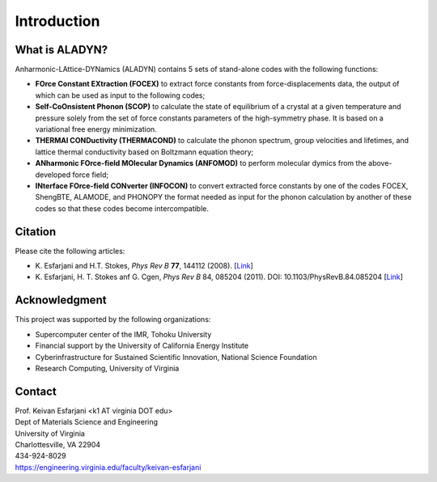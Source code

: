 Introduction
============

What is ALADYN?
---------------

Anharmonic-LAttice-DYNamics (ALADYN) contains 5 sets of stand-alone codes with the following functions:

* **FOrce Constant EXtraction (FOCEX)** to extract force constants from force-displacements data, the output of which can be used as input to the following codes;
* **Self-CoOnsistent Phonon (SCOP)** to calculate the state of equilibrium of a crystal at a given temperature and pressure solely from the set of force constants parameters of the high-symmetry phase. It is based on a variational free energy minimization.
* **THERMAl CONDuctivity (THERMACOND)** to calculate the phonon spectrum, group velocities and lifetimes, and lattice thermal conductivity based on Boltzmann equation theory;
* **ANharmonic FOrce-field MOlecular Dynamics (ANFOMOD)** to perform molecular dymics from the above-developed force field;
* **INterface FOrce-field CONverter (INFOCON)** to convert extracted force constants by one of the codes FOCEX, ShengBTE, ALAMODE, and PHONOPY the format needed as input for the phonon calculation by another of these codes so that these codes become intercompatible.

Citation
--------

Please cite the following articles:

* K. Esfarjani and H.T. Stokes, *Phys Rev B* **77**, 144112 (2008).
  [`Link <https://doi.org/10.1103/PhysRevB.77.144112>`__]

* K. Esfarjani, H. T. Stokes anf G. Cgen, *Phys Rev B* 84, 085204 (2011). DOI: 10.1103/PhysRevB.84.085204
  [`Link <https://doi.org/10.1103/PhysRevB.84.085204>`__]

Acknowledgment
--------------

This project was supported by the following organizations:

* Supercomputer center of the IMR, Tohoku University
* Financial support by the University of California Energy Institute
* Cyberinfrastructure for Sustained Scientific Innovation, National Science Foundation
* Research Computing, University of Virginia

Contact
-------

| Prof. Keivan Esfarjani <k1 AT virginia DOT edu>
| Dept of Materials Science and Engineering
| University of Virginia
| Charlottesville, VA 22904
| 434-924-8029
| https://engineering.virginia.edu/faculty/keivan-esfarjani
